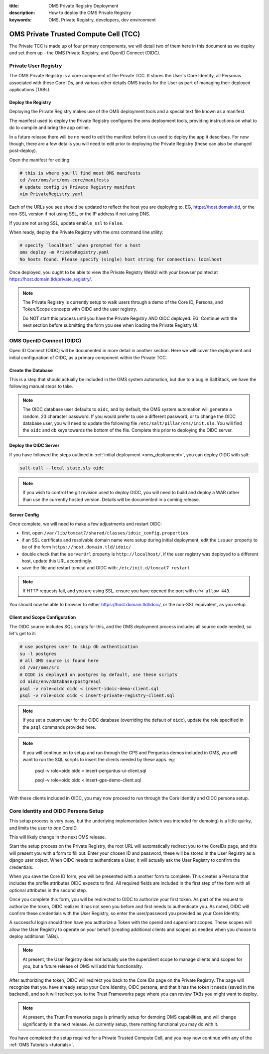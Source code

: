 :title: OMS Private Registry Deployment
:description: How to deploy the OMS Private Registry
:keywords: OMS, Private Registry, developers, dev environment

.. _deploy_private_tcc:

OMS Private Trusted Compute Cell (TCC)
======================================

The Private TCC is made up of four primary components, we will detail two of
them here in this document as we deploy and set them up - the OMS Private
Registry, and OpenID Connect (OIDC).


.. _deploy_private_registry:

Private User Registry
---------------------

The OMS Private Registry is a core component of the Private TCC. It stores the
User's Core Identity, all Personas associated with these Core IDs, and various
other details OMS tracks for the User as part of managing their deployed
applications (TABs).


Deploy the Registry
~~~~~~~~~~~~~~~~~~~

Deploying the Private Registry makes use of the OMS deployment tools and a
special text file known as a manifest.

The manifest used to deploy the Private Registry configures the oms deployment
tools, providing instructions on what to do to compile and bring the app online.

In a future release there will be no need to edit the manifest before it us used
to deploy the app it describes. For now though, there are a few details you will
need to edit prior to deploying the Private Registry (these can also be changed
post-deploy).

Open the manifest for editing:

.. code:: bash

   # this is where you'll find most OMS manifests
   cd /var/oms/src/oms-core/manifests
   # update config in Private Registry manifest
   vim PrivateRegistry.yaml

Each of the URLs you see should be updated to reflect the host you are deploying
to. EG, https://host.domain.tld, or the non-SSL version if not using SSL, or the
IP address if not using DNS.

If you are not using SSL, update ``enable_ssl`` to ``False``.

When ready, deploy the Private Registry with the oms command line utility:

.. code:: bash

   # specify `localhost` when prompted for a host
   oms deploy -m PrivateRegistry.yaml
   No hosts found. Please specify (single) host string for connection: localhost


Once deployed, you ought to be able to view the Private Registry WebUI with your
browser pointed at https://host.domain.tld/private_registry/.


.. note::

   The Private Registry is currently setup to walk users through a demo of the
   Core ID, Persona, and Token/Scope concepts with OIDC and the user registry.

   Do NOT start this process until you have the Private Registry AND OIDC
   deployed. EG: Continue with the next section before submitting the form you
   see when loading the Private Registry UI.


.. _deploy_oidc:

OMS OpenID Connect (OIDC)
-------------------------

Open ID Connect (OIDC) will be documented in more detail in another section.
Here we will cover the deployment and initial configuration of OIDC, as a
primary component within the Private TCC.


Create the Database
~~~~~~~~~~~~~~~~~~~

This is a step that should actually be included in the OMS system automation,
but due to a bug in SaltStack, we have the following manual steps to take.

.. note::

   The OIDC database user defaults to ``oidc``, and by default, the OMS system
   automation will generate a random, 23 character password. If you would prefer
   to use a different password, or to change the OIDC database user, you will
   need to update the following file ``/etc/salt/pillar/oms/init.sls``. You will
   find the ``oidc`` and ``db`` keys towards the bottom of the file. Complete
   this prior to deploying the OIDC server.


Deploy the OIDC Server
~~~~~~~~~~~~~~~~~~~~~~

If you have followed the steps outlined in :ref:`initial deployment
<oms_deployment>`, you can deploy OIDC with salt:

.. code:: bash

   salt-call --local state.sls oidc


.. note::

   If you wish to control the git revision used to deploy OIDC, you will need to
   build and deploy a WAR rather than use the currently hosted version. Details
   will be documented in a coming release.


Server Config
~~~~~~~~~~~~~

Once complete, we will need to make a few adjustments and restart OIDC:

* first, open ``/var/lib/tomcat7/shared/classes/idoic_config.properties``
* if an SSL certificate and resolvable domain name were setup during initial
  deployment, edit the ``issuer`` property to be of the form
  ``https://host.domain.tld/idoic/``
* double check that the ``serverUrl`` property is ``http://localhost/``, if the
  user registry was deployed to a different host, update this URL accordingly.
* save the file and restart tomcat and OIDC with: ``/etc/init.d/tomcat7
  restart``


.. note::

   If HTTP requests fail, and you are using SSL, ensure you have opened the port
   with ``ufw allow 443``.


You should now be able to browser to either https://host.domain.tld/idoic/, or
the non-SSL equivalent, as you setup.


Client and Scope Configuration
~~~~~~~~~~~~~~~~~~~~~~~~~~~~~~

The OIDC source includes SQL scripts for this, and the OMS deployment process
includes all source code needed, so let's get to it:

.. code::

   # use postgres user to skip db authentication
   su -l postgres
   # all OMS source is found here
   cd /var/oms/src
   # OIDC is deployed on postgres by default, use these scripts
   cd oidc/env/database/postgresql
   psql -v role=oidc oidc < insert-idoic-demo-client.sql
   psql -v role=oidc oidc < insert-private-registry-client.sql


.. note::

   If you set a custom user for the OIDC database (overriding the default of
   ``oidc``), update the role specified in the ``psql`` commands provided here.


.. note::

   If you will continue on to setup and run through the GPS and Perguntus demos
   included in OMS, you will want to run the SQL scripts to insert the clients
   needed by these apps. eg:

     psql -v role=oidc oidc < insert-perguntus-ui-client.sql

     psql -v role=oidc oidc < insert-gps-demo-client.sql


With these clients included in OIDC, you may now proceed to run through the Core
Identity and OIDC persona setup.


Core Identity and OIDC Persona Setup
------------------------------------

This setup process is very easy, but the underlying implementation (which was
intended for demoing) is a little quirky, and limits the user to *one* CoreID.

This will likely change in the next OMS release.

Start the setup process on the Private Registry, the root URL will automatically
redirect you to the CoreIDs page, and this will present you with a form to fill
out. Enter your chosen ID and password, these will be stored in the User
Registry as a django user object. When OIDC needs to authenticate a User, it
will actually ask the User Registry to confirm the credentials.

When you save the Core ID form, you will be presented with a another form to
complete. This creates a Persona that includes the profile attributes OIDC
expects to find. All required fields are included in the first step of the form
with all optional attributes in the second step.

Once you complete this form, you will be redirected to OIDC to authorize your
first token. As part of the request to authorize the token, OIDC realizes it
has not seen you before and first needs to authenticate you. As noted, OIDC will
confirm these credentials with the User Registry, so enter the user/password
you provided as your Core Identity.

A successful login should then have you authorize a Token with the openid and
superclient scopes. These scopes will allow the User Registry to operate on your
behalf (creating additional clients and scopes as needed when you choose to
deploy additional TABs).

.. note:: At present, the User Registry does not actually use the superclient
          scope to manage clients and scopes for you, but a future release of
          OMS will add this functionality.

After authorizing the token, OIDC will redirect you back to the Core IDs page
on the Private Registry. The page will recognize that you have already setup
your Core Identity, OIDC persona, and that it has the token it needs (saved in
the backend), and so it will redirect you to the Trust Frameworks page where
you can review TABs you might want to deploy.

.. note:: At present, the Trust Frameworks page is primarily setup for demoing
          OMS capabilities, and will change significantly in the next release.
          As currently setup, there nothing functional you may do with it.

You have completed the setup required for a Private Trusted Compute Cell, and
you may now continue with any of the :ref:`OMS Tutorials <tutorials>`.
